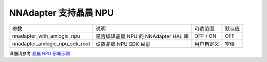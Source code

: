NNAdapter 支持晶晨 NPU
---------------------

.. list-table::

   * - 参数
     - 说明
     - 可选范围
     - 默认值
   * - nnadapter_with_amlogic_npu
     - 是否编译晶晨 NPU 的 NNAdapter HAL 库
     - OFF / ON
     - OFF
   * - nnadapter_amlogic_npu_sdk_root
     - 设置晶晨 NPU SDK 目录
     - 用户自定义
     - 空值

详细请参考 `晶晨 NPU 部署示例 <https://paddle-lite.readthedocs.io/zh/release-v2.10/demo_guides/amlogic_npu.html>`_
